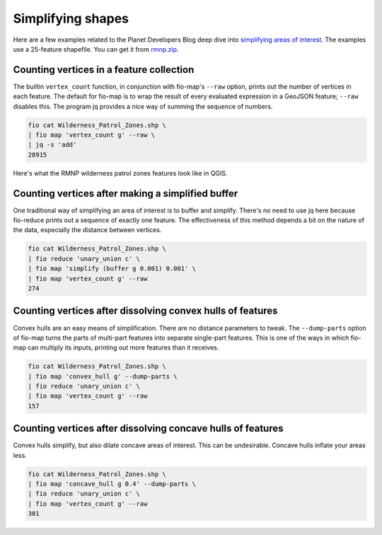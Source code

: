 Simplifying shapes
==================

Here are a few examples related to the Planet Developers Blog deep dive into
`simplifying areas of interest
<https://developers.planet.com/blog/2022/Dec/15/simplifying-your-complex-area-of-interest-a-planet-developers-deep-dive/>`__.
The examples use a 25-feature shapefile. You can get it from `rmnp.zip
<https://github.com/planetlabs/fio-geomod/files/10045442/rmnp.zip>`__.

Counting vertices in a feature collection
-----------------------------------------

The builtin ``vertex_count`` function, in conjunction with fio-map's ``--raw``
option, prints out the number of vertices in each feature. The default for
fio-map is to wrap the result of every evaluated expression in a GeoJSON
feature; ``--raw`` disables this. The program jq provides a nice way of summing
the sequence of numbers.

.. code-block::

    fio cat Wilderness_Patrol_Zones.shp \
    | fio map 'vertex_count g' --raw \
    | jq -s 'add'
    28915

Here's what the RMNP wilderness patrol zones features look like in QGIS.

.. image:: https://user-images.githubusercontent.com/33697/202820493-2cae58f4-a968-4078-8a60-ba7e2cbe0434.png
   :width: 600

Counting vertices after making a simplified buffer
--------------------------------------------------

One traditional way of simplifying an area of interest is to buffer and
simplify. There's no need to use jq here because fio-reduce prints out a
sequence of exactly one feature. The effectiveness of this method depends a bit
on the nature of the data, especially the distance between vertices.

.. code-block::

    fio cat Wilderness_Patrol_Zones.shp \
    | fio reduce 'unary_union c' \
    | fio map 'simplify (buffer g 0.001) 0.001' \
    | fio map 'vertex_count g' --raw
    274

.. image:: https://user-images.githubusercontent.com/33697/202821086-5bfd4437-3c42-420e-84cf-d3e1287d2d8c.png
   :width: 600

Counting vertices after dissolving convex hulls of features
-----------------------------------------------------------

Convex hulls are an easy means of simplification. There are no distance
parameters to tweak. The ``--dump-parts`` option of fio-map turns the parts of
multi-part features into separate single-part features. This is one of the ways
in which fio-map can multiply its inputs, printing out more features than it
receives.

.. code-block::

    fio cat Wilderness_Patrol_Zones.shp \
    | fio map 'convex_hull g' --dump-parts \
    | fio reduce 'unary_union c' \
    | fio map 'vertex_count g' --raw
    157

.. image:: https://user-images.githubusercontent.com/33697/202820595-491c590c-0f5a-4cdb-89de-7cd2067cbf90.png
   :width: 600

Counting vertices after dissolving concave hulls of features
------------------------------------------------------------

Convex hulls simplify, but also dilate concave areas of interest. This can be
undesirable. Concave hulls inflate your areas less.

.. code-block::

    fio cat Wilderness_Patrol_Zones.shp \
    | fio map 'concave_hull g 0.4' --dump-parts \
    | fio reduce 'unary_union c' \
    | fio map 'vertex_count g' --raw
    301

.. image:: https://user-images.githubusercontent.com/33697/218189621-446b743e-daba-4e3c-bc24-7ce74771fb8a.png
   :width: 600

